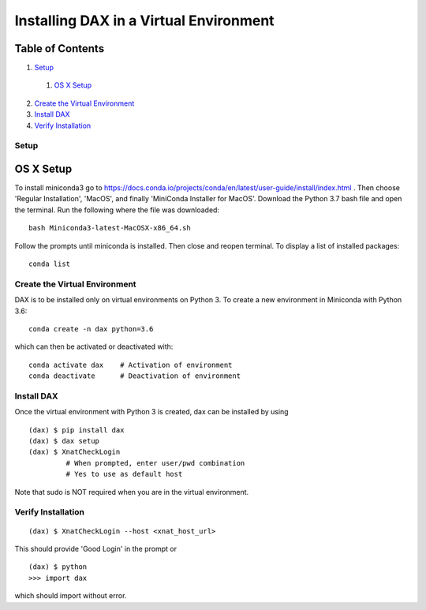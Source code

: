 Installing DAX in a Virtual Environment
=======================================

Table of Contents
~~~~~~~~~~~~~~~~~

1.  `Setup <#setup>`__
  1.  `OS X Setup <#os-x-setup>`__
2.  `Create the Virtual Environment <#create-the-virtual-environment>`__
3.  `Install DAX <#install-dax>`__
4.  `Verify Installation <#verify-installation>`__


-----
Setup
-----

OS X Setup
~~~~~~~~~~

To install miniconda3 go to https://docs.conda.io/projects/conda/en/latest/user-guide/install/index.html . Then choose 'Regular Installation', 'MacOS', and finally 'MiniConda Installer for MacOS'. Download the Python 3.7 bash file and open the terminal. Run the following where the file was downloaded:

::

	bash Miniconda3-latest-MacOSX-x86_64.sh

Follow the prompts until miniconda is installed. Then close and reopen terminal. To display a list of installed packages:

::

	conda list

------------------------------
Create the Virtual Environment
------------------------------

DAX is to be installed only on virtual environments on Python 3. To create a new environment in Miniconda with Python 3.6:

::

	conda create -n dax python=3.6

which can then be activated or deactivated with:

::

	conda activate dax    # Activation of environment
	conda deactivate      # Deactivation of environment

-----------
Install DAX
-----------

Once the virtual environment with Python 3 is created, dax can be installed by using

::

	(dax) $ pip install dax
	(dax) $ dax setup
	(dax) $ XnatCheckLogin
	         # When prompted, enter user/pwd combination
	         # Yes to use as default host

Note that sudo is NOT required when you are in the virtual environment.

-------------------
Verify Installation
-------------------

::

	(dax) $ XnatCheckLogin --host <xnat_host_url>

This should provide 'Good Login' in the prompt or

::

	(dax) $ python
	>>> import dax

which should import without error.

